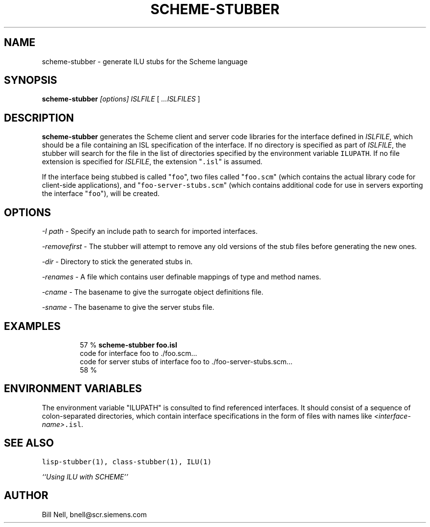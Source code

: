.\" Copyright (c) 1991, 1992, 1993 Xerox Corporation.  All Rights Reserved.  
.\" Copyright (c) 1997 Siemens Corporate Research.  All Rights Reserved.  
.\" 
.\" Unlimited use, reproduction, and distribution of this software is
.\" permitted.  Any copy of this software must include both the above
.\" copyright notice of Xerox Corporation and this paragraph.  Any
.\" distribution of this software must comply with all applicable United
.\" States export control laws.  This software is made available AS IS,
.\" and XEROX CORPORATION DISCLAIMS ALL WARRANTIES, EXPRESS OR IMPLIED,
.\" INCLUDING WITHOUT LIMITATION THE IMPLIED WARRANTIES OF MERCHANTABILITY
.\" AND FITNESS FOR A PARTICULAR PURPOSE, AND NOTWITHSTANDING ANY OTHER
.\" PROVISION CONTAINED HEREIN, ANY LIABILITY FOR DAMAGES RESULTING FROM
.\" THE SOFTWARE OR ITS USE IS EXPRESSLY DISCLAIMED, WHETHER ARISING IN
.\" CONTRACT, TORT (INCLUDING NEGLIGENCE) OR STRICT LIABILITY, EVEN IF
.\" XEROX CORPORATION IS ADVISED OF THE POSSIBILITY OF SUCH DAMAGES.
.\" 
.\" $Id: scheme-stubber.1,v 1.2 1997/09/04 01:48:08 janssen Exp $
.\" scheme-stubber.1
.TH SCHEME-STUBBER 1 "11 May 1997"
.SH NAME
scheme-stubber \- generate ILU stubs for the Scheme language
.SH SYNOPSIS
\fBscheme-stubber\fR \fI[options]\fR \fIISLFILE\fR [ \fI...ISLFILES\fR ]
.SH DESCRIPTION
.B scheme-stubber
generates the Scheme client and server code libraries for the
interface defined in \fIISLFILE\fR, which should be a file
containing an ISL specification of the interface.  If no directory
is specified as part of \fIISLFILE\fR, the stubber will search
for the file in the list of directories specified by the
environment variable \fCILUPATH\fR.  If no file extension is
specified for \fIISLFILE\fR, the extension "\fC.isl\fR" is assumed.
.sp
If the interface being stubbed is called "\fCfoo\fR", two
files called "\fCfoo.scm\fR" (which contains the actual library code
for client-side applications), and "\fCfoo-server-stubs.scm\fR" (which contains
additional code for use in servers exporting the interface "\fCfoo\fR"), will
be created.
.sp
.SH OPTIONS
.sp
\fI-I path\fR - Specify an include path to search for imported interfaces.
.sp
\fI-removefirst\fR - The stubber will attempt to remove any old versions of
the stub files before generating the new ones.
.sp
\fI-dir\fR - Directory to stick the generated stubs in.
.sp
\fI-renames\fR - A file which contains user definable mappings of type and
method names.
.sp
\fI-cname\fR - The basename to give the surrogate object definitions file.
.sp
\fI-sname\fR - The basename to give the server stubs file.
.SH EXAMPLES
.LP
.RS
57 % \fBscheme-stubber foo.isl\fR
.br
code for interface foo to ./foo.scm...
.br
code for server stubs of interface foo to ./foo-server-stubs.scm...
.br
58 %
.RE
.SH "ENVIRONMENT VARIABLES"
The environment variable "ILUPATH" is consulted to find referenced
interfaces.  It should consist of a sequence of colon-separated directories,
which contain interface specifications in the form of files
with names like \fI<interface-name>\fC.isl\fR.
.SH "SEE ALSO"
\fClisp-stubber(1), class-stubber(1), ILU(1)\fR
.sp
\fI``Using ILU with SCHEME''\fR
.SH "AUTHOR"
Bill Nell, bnell@scr.siemens.com

